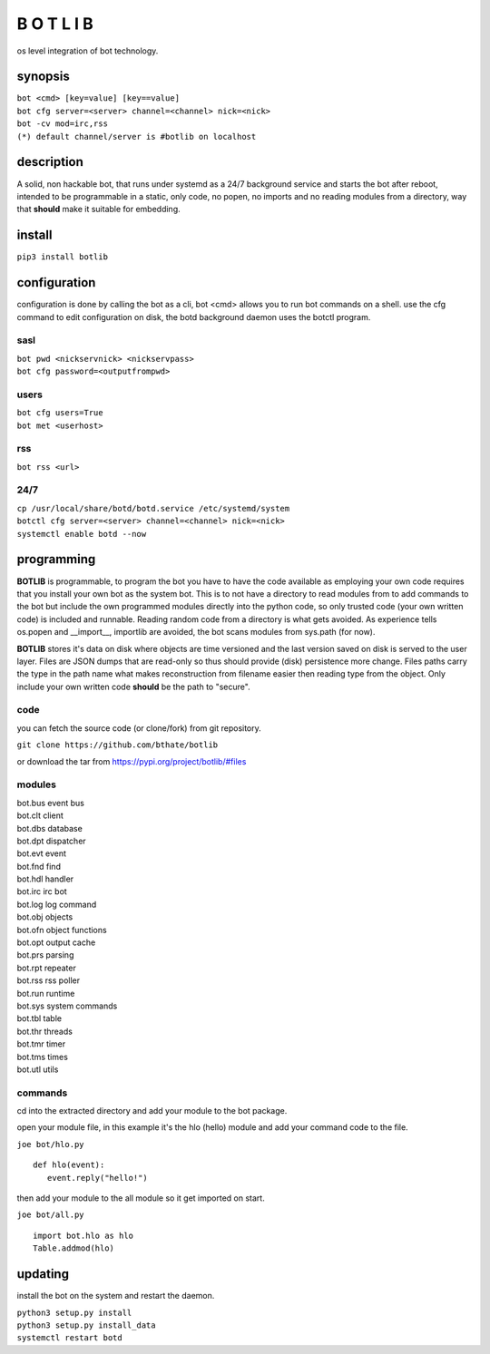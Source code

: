 B O T L I B
###########

os level integration of bot technology.

synopsis
========

| ``bot <cmd> [key=value] [key==value]``
| ``bot cfg server=<server> channel=<channel> nick=<nick>`` 
| ``bot -cv mod=irc,rss``

| ``(*) default channel/server is #botlib on localhost``

description
===========

A solid, non hackable bot, that runs under systemd as a 24/7 background
service and starts the bot after reboot, intended to be programmable in a
static, only code, no popen, no imports and no reading modules from a
directory, way that **should** make it suitable for embedding.

install
=======

| ``pip3 install botlib``

configuration
=============

configuration is done by calling the bot as a cli, bot <cmd> allows you to
run bot commands on a shell. use the cfg command to edit configuration on
disk, the botd background daemon uses the botctl program.

sasl
----

| ``bot pwd <nickservnick> <nickservpass>``
| ``bot cfg password=<outputfrompwd>``

users
-----

| ``bot cfg users=True``
| ``bot met <userhost>``

rss
---

| ``bot rss <url>``

24/7
----

| ``cp /usr/local/share/botd/botd.service /etc/systemd/system``
| ``botctl cfg server=<server> channel=<channel> nick=<nick>`` 
| ``systemctl enable botd --now``

programming
===========

**BOTLIB** is programmable, to program the bot you have to have the code
available as employing your own code requires that you install your own bot as
the system bot. This is to not have a directory to read modules from to add
commands to the bot but include the own programmed modules directly into the
python code, so only trusted code (your own written code) is included and
runnable. Reading random code from a directory is what gets avoided. As
experience tells os.popen and __import__, importlib are avoided, the bot
scans modules from sys.path (for now).

**BOTLIB** stores it's data on disk where objects are time versioned and the
last version saved on disk is served to the user layer. Files are JSON dumps
that are read-only so thus should provide (disk) persistence more change. Files
paths carry the type in the path name what makes reconstruction from filename
easier then reading type from the object. Only include your own written code
**should** be the path to "secure".

code
----

you can fetch the source code (or clone/fork) from git repository.

| ``git clone https://github.com/bthate/botlib``


or download the tar from https://pypi.org/project/botlib/#files

modules
-------

| bot.bus       event bus
| bot.clt       client
| bot.dbs	database
| bot.dpt	dispatcher
| bot.evt	event
| bot.fnd	find
| bot.hdl	handler
| bot.irc	irc bot
| bot.log	log command
| bot.obj	objects
| bot.ofn	object functions
| bot.opt	output cache
| bot.prs	parsing
| bot.rpt	repeater
| bot.rss	rss poller
| bot.run	runtime
| bot.sys	system commands
| bot.tbl	table
| bot.thr	threads
| bot.tmr	timer
| bot.tms	times
| bot.utl	utils

commands
--------

cd into the extracted directory and add your module to the bot package.

open your module file, in this example it's the hlo (hello) module and
add your command code to the file.

| ``joe bot/hlo.py``

::

  def hlo(event):
     event.reply("hello!")

then add your module to the all module so it get imported on start.

| ``joe bot/all.py``

::

  import bot.hlo as hlo
  Table.addmod(hlo)

updating
========

install the bot on the system and restart the daemon.
 
| ``python3 setup.py install``
| ``python3 setup.py install_data``
| ``systemctl restart botd``
